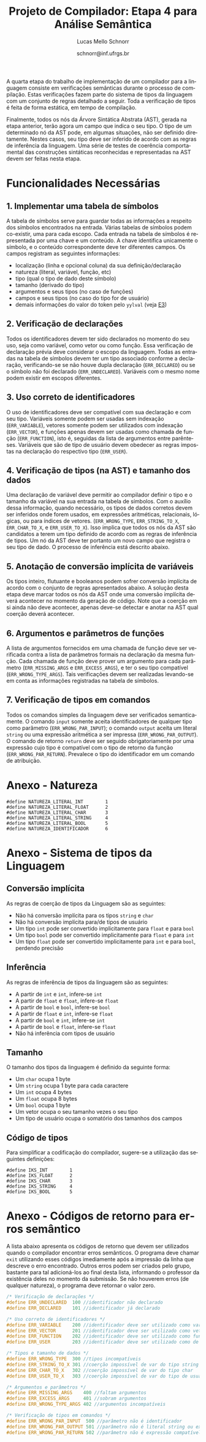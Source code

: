 # -*- coding: utf-8 -*-
# -*- mode: org -*-

#+Title: Projeto de Compilador: Etapa 4 para Análise Semântica
#+Author: Lucas Mello Schnorr
#+Date: schnorr@inf.ufrgs.br
#+Language: pt-br

#+LATEX_CLASS: article
#+LATEX_CLASS_OPTIONS: [11pt, a4paper]
#+LATEX_HEADER: \input{org-babel.tex}

#+OPTIONS: toc:nil
#+STARTUP: overview indent
#+TAGS: Lucas(L) noexport(n) deprecated(d)
#+EXPORT_SELECT_TAGS: export
#+EXPORT_EXCLUDE_TAGS: noexport

A quarta etapa do trabalho de implementação de um compilador para a
linguagem consiste em verificações semânticas durante o processo de
compilação. Estas verificações fazem parte do sistema de tipos da
linguagem com um conjunto de regras detalhado a seguir.  Toda a
verificação de tipos é feita de forma estática, em tempo de
compilação.

Finalmente, todos os nós da Árvore Sintática Abstrata (AST), gerada na
etapa anterior, terão agora um campo que indica o seu tipo. O tipo de
um determinado nó da AST pode, em algumas situações, não ser definido
diretamente. Nestes casos, seu tipo deve ser inferido de acordo com as
regras de inferência da linguagem. Uma série de testes de coerência
comportamental das construções sintáticas reconhecidas e representadas
na AST devem ser feitas nesta etapa.

* Funcionalidades Necessárias
** 1. Implementar uma tabela de símbolos

A tabela de símbolos serve para guardar todas as informações a
respeito dos símbolos encontrados na entrada. Várias tabelas de
símbolos podem co-existir, uma para cada escopo. Cada entrada na
tabela de símbolos é representada por uma chave e um conteúdo. A chave
identifica unicamente o símbolo, e o conteúdo correspondente deve ter
diferentes campos. Os campos registram as seguintes informações:

- localização (linha e opcional coluna) da sua definição/declaração
- natureza (literal, variável, função, etc)
- tipo (qual o tipo de dado deste símbolo)
- tamanho (derivado do tipo)
- argumentos e seus tipos (no caso de funções)
- campos e seus tipos (no caso do tipo for de usuário)
- demais informações do valor do token pelo =yylval= (veja [[./etapa3.org][E3]])

** 2. Verificação de declarações

Todos os identificadores devem ter sido declarados no momento do seu
uso, seja como variável, como vetor ou como função. Essa verificação
de declaração prévia deve considerar o escopo da linguagem. Todas as
entradas na tabela de símbolos devem ter um tipo associado conforme a
declaração, verificando-se se não houve dupla declaração
(=ERR_DECLARED=) ou se o símbolo não foi declarado
(=ERR_UNDECLARED=). Variáveis com o mesmo nome podem existir em escopos
diferentes.

** 3. Uso correto de identificadores

O uso de identificadores deve ser compatível com sua declaração e com
seu tipo. Variáveis somente podem ser usadas sem indexação
(=ERR_VARIABLE=), vetores somente podem ser utilizados com indexação
(=ERR_VECTOR=), e funções apenas devem ser usadas como chamada de função
(=ERR_FUNCTION=), isto é, seguidas da lista de argumentos entre
parênteses. Variáveis que são de tipo de usuário devem obedecer as
regras impostas na declaração do respectivo tipo (=ERR_USER=).

** 4. Verificação de tipos (na AST) e tamanho dos dados

Uma declaração de variável deve permitir ao compilador definir o tipo
e o tamanho da variável na sua entrada na tabela de símbolos. Com o
auxílio dessa informação, quando necessário, os tipos de dados
corretos devem ser inferidos onde forem usados, em expressões
aritméticas, relacionais, lógicas, ou para índices de vetores.
(=ERR_WRONG_TYPE=, =ERR_STRING_TO_X=, =ERR_CHAR_TO_X=, e
=ERR_USER_TO_X=). Isso implica que todos os nós da AST são candidatos a
terem um tipo definido de acordo com as regras de inferência de
tipos. Um nó da AST deve ter portanto um novo campo que registra o seu
tipo de dado. O processo de inferência está descrito abaixo.

** 5. Anotação de conversão implícita de variáveis

Os tipos inteiro, flutuante e booleanos podem sofrer conversão
implícita de acordo com o conjunto de regras apresentados abaixo. A
solução desta etapa deve marcar todos os nós da AST onde uma conversão
implícita deverá acontecer no momento da geração de código. Note que a
coerção em si ainda não deve acontecer, apenas deve-se detectar e
anotar na AST qual coerção deverá acontecer.

** 6. Argumentos e parâmetros de funções

A lista de argumentos fornecidos em uma chamada de função deve ser
verificada contra a lista de parâmetros formais na declaração da mesma
função. Cada chamada de função deve prover um argumento para cada
parâmetro (=ERR_MISSING_ARGS= e =ERR_EXCESS_ARGS=), e ter o seu tipo
compatível (=ERR_WRONG_TYPE_ARGS=). Tais verificações devem ser
realizadas levando-se em conta as informações registradas na tabela de
símbolos.

** 7. Verificação de tipos em comandos

Todos os comandos simples da linguagem deve ser verificados
semanticamente.  O comando =input= somente aceita identificadores de
qualquer tipo como parâmetro (=ERR_WRONG_PAR_INPUT=); o comando =output=
aceita um literal =string= ou uma expressão aritmética a ser impressa
(=ERR_WRONG_PAR_OUTPUT=). O comando de retorno =return= deve ser seguido
obrigatoriamente por uma expressão cujo tipo é compatível com o tipo
de retorno da função (=ERR_WRONG_PAR_RETURN=). Prevalece o tipo do
identificador em um comando de atribuição.

* Anexo - Natureza

#+BEGIN_EXAMPLE
#define NATUREZA_LITERAL_INT        1
#define NATUREZA_LITERAL_FLOAT      2
#define NATUREZA_LITERAL_CHAR       3
#define NATUREZA_LITERAL_STRING     4
#define NATUREZA_LITERAL_BOOL       5
#define NATUREZA_IDENTIFICADOR      6
#+END_EXAMPLE

* Anexo - Sistema de tipos da Linguagem
** Conversão implícita

As regras de coerção de tipos da Linguagem são as seguintes:
- Não há conversão implícita para os tipos =string= e =char=
- Não há conversão implícita para/de tipos de usuário
- Um tipo =int= pode ser convertido implicitamente para =float= e para =bool=
- Um tipo =bool= pode ser convertido implicitamente para =float= e para =int=
- Um tipo =float= pode ser convertido implicitamente para =int= e para
  =bool=, perdendo precisão

** Inferência

As regras de inferência de tipos da linguagem são as seguintes:
- A partir de =int= e =int=, infere-se =int=
- A partir de =float= e =float=, infere-se =float=
- A partir de =bool= e =bool=, infere-se =bool=
- A partir de =float= e =int=, infere-se =float=
- A partir de =bool= e =int=, infere-se =int=
- A partir de =bool= e =float=, infere-se =float=
- Não há inferência com tipos de usuário

** Tamanho

O tamanho dos tipos da linguagem é definido da seguinte forma:

- Um =char= ocupa 1 byte
- Um =string= ocupa 1 byte para cada caractere
- Um =int= ocupa 4 bytes
- Um =float= ocupa 8 bytes
- Um =bool= ocupa 1 byte
- Um vetor ocupa o seu tamanho vezes o seu tipo
- Um tipo de usuário ocupa o somatório dos tamanhos dos campos

** Código de tipos

Para simplificar a codificação do compilador, sugere-se a utilização
das seguintes definições:

#+BEGIN_EXAMPLE
#define IKS_INT        1
#define IKS_FLOAT      2
#define IKS_CHAR       3
#define IKS_STRING     4
#define IKS_BOOL       5
#+END_EXAMPLE

* Anexo - Códigos de retorno para erros semântico

A lista abaixo apresenta os códigos de retorno que devem ser
utilizados quando o compilador encontrar erros semânticos. O programa
deve chamar =exit= utilizando esses códigos imediamente após a impressão
da linha que descreve o erro encontrado. Outros erros podem ser
criados pelo grupo, bastante para tal adicioná-los ao final desta
lista, informando o professor da existência deles no momento da
submissão. Se não houverem erros (de qualquer natureza), o programa
deve retornar o valor zero.

#+BEGIN_SRC C :tangle errors.h
/* Verificação de declarações */
#define ERR_UNDECLARED  100 //identificador não declarado
#define ERR_DECLARED    101 //identificador já declarado

/* Uso correto de identificadores */
#define ERR_VARIABLE    200 //identificador deve ser utilizado como variável
#define ERR_VECTOR      201 //identificador deve ser utilizado como vetor
#define ERR_FUNCTION    202 //identificador deve ser utilizado como função
#define ERR_USER        203 //identificador deve ser utilizado como de usuário

/* Tipos e tamanho de dados */
#define ERR_WRONG_TYPE  300 //tipos incompatíveis
#define ERR_STRING_TO_X 301 //coerção impossível de var do tipo string
#define ERR_CHAR_TO_X   302 //coerção impossível de var do tipo char
#define ERR_USER_TO_X   303 //coerção impossível de var do tipo de usuário

/* Argumentos e parâmetros */
#define ERR_MISSING_ARGS    400 //faltam argumentos 
#define ERR_EXCESS_ARGS     401 //sobram argumentos 
#define ERR_WRONG_TYPE_ARGS 402 //argumentos incompatíveis

/* Verificação de tipos em comandos */
#define ERR_WRONG_PAR_INPUT  500 //parâmetro não é identificador
#define ERR_WRONG_PAR_OUTPUT 501 //parâmetro não é literal string ou expressão
#define ERR_WRONG_PAR_RETURN 502 //parâmetro não é expressão compatível com tipo do retorno
#+END_SRC


